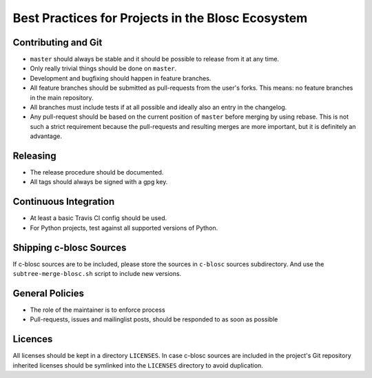 Best Practices for Projects in the Blosc Ecosystem
==================================================

Contributing and Git
--------------------

* ``master`` should always be stable and it should be possible to release from
  it at any time.
* Only really trivial things should be done on ``master``.
* Development and bugfixing should happen in feature branches.
* All feature branches should be submitted as pull-requests from the user's
  forks. This means: no feature branches in the main repository.
* All branches must include tests if at all possible and ideally also an entry
  in the changelog.
* Any pull-request should be based on the current position of ``master`` before
  merging by using rebase. This is not such a strict requirement because the
  pull-requests and resulting merges are more important, but it is definitely
  an advantage.

Releasing
---------

* The release procedure should be documented.
* All tags should always be signed with a gpg key.

Continuous Integration
----------------------

* At least a basic Travis CI config should be used.
* For Python projects, test against all supported versions of Python.

Shipping c-blosc Sources
------------------------

If c-blosc sources are to be included, please store the sources in ``c-blosc``
sources subdirectory. And use the ``subtree-merge-blosc.sh`` script to include
new versions.

General Policies
----------------

* The role of the maintainer is to enforce process
* Pull-requests, issues and mailinglist posts, should be responded to as soon
  as possible

Licences
--------

All licenses should be kept in a directory ``LICENSES``. In case c-blosc sources
are included in the project's Git repository inherited licenses should be
symlinked into the ``LICENSES`` directory to avoid duplication.

